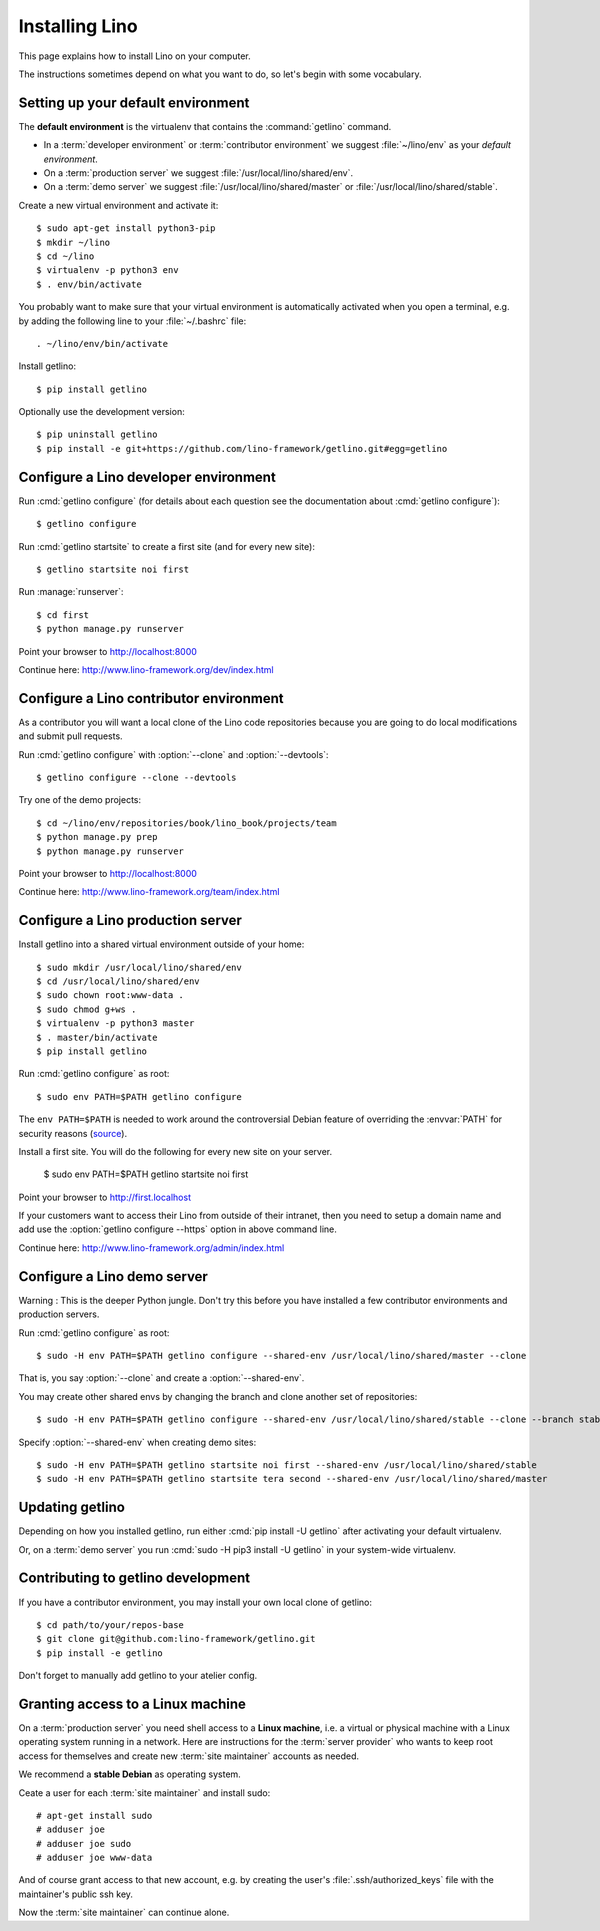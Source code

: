 .. _getlino.install:

===============
Installing Lino
===============

This page explains how to install Lino on your computer.

The instructions sometimes depend on what you want to do, so let's  begin with
some vocabulary.

.. glossary::

  Developer environment

    You want Lino on your computer for developing your own :term:`Lino
    application`.

  Contributor environment

    An extended :term:`developer environment` to use if you plan to potentially
    contribute to the :term:`Lino framework`.  A bit more work to install, but
    more future-proof.

  Production server

    A dedicated server designed to host one or several :term:`production sites
    <production site>`.

  Demo server

    A dedicated server designed to host a series of demo sites.


Setting up your default environment
===================================

The **default environment** is the virtualenv that contains the
:command:`getlino` command.

- In a :term:`developer environment` or :term:`contributor environment` we suggest
  :file:`~/lino/env` as your *default environment*.

- On a :term:`production server` we suggest :file:`/usr/local/lino/shared/env`.

- On a :term:`demo server` we suggest :file:`/usr/local/lino/shared/master` or
  :file:`/usr/local/lino/shared/stable`.

Create a new virtual environment and activate it::

  $ sudo apt-get install python3-pip
  $ mkdir ~/lino
  $ cd ~/lino
  $ virtualenv -p python3 env
  $ . env/bin/activate

You probably want to make sure that your virtual environment is automatically
activated when you open a terminal, e.g. by adding the following line to your
:file:`~/.bashrc` file::

  . ~/lino/env/bin/activate

Install getlino::

  $ pip install getlino

Optionally use the development version::

  $ pip uninstall getlino
  $ pip install -e git+https://github.com/lino-framework/getlino.git#egg=getlino

.. _getlino.install.dev:

Configure a Lino developer environment
======================================

.. program:: getlino configure

Run :cmd:`getlino configure` (for details about each question see the documentation about :cmd:`getlino
configure`)::

  $ getlino configure

Run :cmd:`getlino startsite` to create a first site (and for every new site)::

  $ getlino startsite noi first

Run :manage:`runserver`::

  $ cd first
  $ python manage.py runserver

Point your browser to http://localhost:8000

Continue here: http://www.lino-framework.org/dev/index.html

.. _getlino.install.contrib:

Configure a Lino contributor environment
========================================

As a contributor you will want a local clone of the Lino code repositories
because you are going to do local modifications  and submit pull requests.

Run :cmd:`getlino configure` with :option:`--clone` and :option:`--devtools`::

  $ getlino configure --clone --devtools

Try one of the demo projects::

  $ cd ~/lino/env/repositories/book/lino_book/projects/team
  $ python manage.py prep
  $ python manage.py runserver

Point your browser to http://localhost:8000

Continue here:  http://www.lino-framework.org/team/index.html

.. _getlino.install.prod:
.. _getlino.install.admin:

Configure a Lino production server
==================================

Install getlino into a shared virtual environment outside of your home::

    $ sudo mkdir /usr/local/lino/shared/env
    $ cd /usr/local/lino/shared/env
    $ sudo chown root:www-data .
    $ sudo chmod g+ws .
    $ virtualenv -p python3 master
    $ . master/bin/activate
    $ pip install getlino

Run :cmd:`getlino configure` as root::

   $ sudo env PATH=$PATH getlino configure

The ``env PATH=$PATH`` is needed to work around the controversial Debian feature
of overriding the :envvar:`PATH` for security reasons (`source
<https://stackoverflow.com/questions/257616/why-does-sudo-change-the-path>`__).

Install a first site.  You will do the following for every new site on your
server.

   $ sudo env PATH=$PATH getlino startsite noi first

Point your browser to http://first.localhost

If your customers want to access their Lino from outside of their intranet, then
you need to setup a domain name and add use the :option:`getlino configure
--https` option in above command line.

Continue here:  http://www.lino-framework.org/admin/index.html


.. _getlino.install.demo:

Configure a Lino demo server
============================

Warning : This is the deeper Python jungle. Don't try this before you have
installed a few contributor environments and production servers.

Run :cmd:`getlino configure` as root::

   $ sudo -H env PATH=$PATH getlino configure --shared-env /usr/local/lino/shared/master --clone

.. program:: getlino configure

That is, you say :option:`--clone` and create a :option:`--shared-env`.

You may create other shared envs by changing the branch and clone another set of
repositories::

   $ sudo -H env PATH=$PATH getlino configure --shared-env /usr/local/lino/shared/stable --clone --branch stable

.. program:: getlino startsite

Specify :option:`--shared-env` when creating demo sites::

   $ sudo -H env PATH=$PATH getlino startsite noi first --shared-env /usr/local/lino/shared/stable
   $ sudo -H env PATH=$PATH getlino startsite tera second --shared-env /usr/local/lino/shared/master



Updating getlino
================

Depending on how you installed getlino, run either  :cmd:`pip install -U
getlino` after activating your default virtualenv.

Or, on a :term:`demo server` you run :cmd:`sudo -H pip3 install -U getlino` in
your system-wide virtualenv.


Contributing to getlino development
===================================

If you have a contributor environment, you may install your own local clone of
getlino::

   $ cd path/to/your/repos-base
   $ git clone git@github.com:lino-framework/getlino.git
   $ pip install -e getlino

Don't forget to manually add getlino to your atelier config.


Granting access to a Linux machine
==================================

On a :term:`production server`  you need shell access to a **Linux machine**,
i.e. a virtual or physical machine with a Linux operating system running in a
network. Here are instructions for the :term:`server provider` who wants to keep
root access for themselves and create new :term:`site maintainer` accounts as
needed.

We recommend a **stable Debian** as operating system.

Ceate a user for each :term:`site maintainer` and install sudo::

  # apt-get install sudo
  # adduser joe
  # adduser joe sudo
  # adduser joe www-data

And of course grant access to that new account, e.g. by creating the user's
:file:`.ssh/authorized_keys` file with the maintainer's public ssh key.

Now the :term:`site maintainer` can continue alone.
